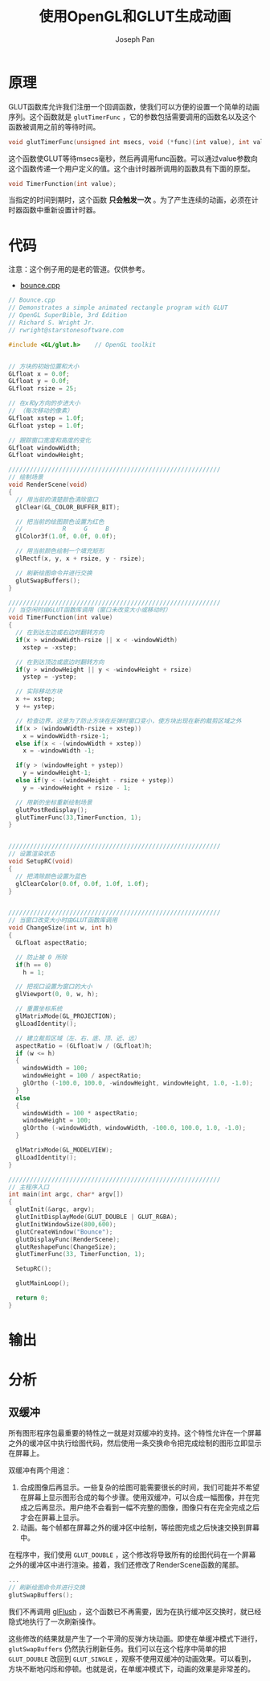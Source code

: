 #+TITLE:     使用OpenGL和GLUT生成动画
#+AUTHOR:    Joseph Pan
#+EMAIL:     cs.wzpan@gmail.com
#+OPTIONS:   H:3 num:t toc:t \n:nil @:t ::t |:t ^:t -:nil f:t *:t <:t
#+OPTIONS:   TeX:nil LaTeX:nil skip:nil d:nil todo:t pri:nil tags:not-in-toc
#+INFOJS_OPT: view:nil toc:t ltoc:t mouse:underline buttons:0 path:http://orgmode.org/org-info.js
#+EXPORT_SELECT_TAGS: export
#+EXPORT_EXCLUDE_TAGS: noexport
#+LINK_UP:   ./opengl_index.html


* 原理

#+INDEX: glutTimerFunc  

  GLUT函数库允许我们注册一个回调函数，使我们可以方便的设置一个简单的动画序列。这个函数就是 =glutTimerFunc= ，它的参数包括需要调用的函数名以及这个函数被调用之前的等待时间。

  #+BEGIN_SRC c
  void glutTimerFunc(unsigned int msecs, void (*func)(int value), int value);
  #+END_SRC

  这个函数使GLUT等待msecs毫秒，然后再调用func函数。可以通过value参数向这个函数传递一个用户定义的值。这个由计时器所调用的函数具有下面的原型。

  #+BEGIN_SRC c
  void TimerFunction(int value);
  #+END_SRC

  当指定的时间到期时，这个函数 *只会触发一次* 。为了产生连续的动画，必须在计时器函数中重新设置计时器。

* 代码

  注意：这个例子用的是老的管道。仅供参考。

+ [[file:./program/opengl/bounce.cpp][bounce.cpp]]
  
#+BEGIN_SRC c
// Bounce.cpp
// Demonstrates a simple animated rectangle program with GLUT
// OpenGL SuperBible, 3rd Edition
// Richard S. Wright Jr.
// rwright@starstonesoftware.com

#include <GL/glut.h>	// OpenGL toolkit


// 方块的初始位置和大小
GLfloat x = 0.0f;
GLfloat y = 0.0f;
GLfloat rsize = 25;

// 在x和y方向的步进大小
// （每次移动的像素）
GLfloat xstep = 1.0f;
GLfloat ystep = 1.0f;

// 跟踪窗口宽度和高度的变化
GLfloat windowWidth;
GLfloat windowHeight;

///////////////////////////////////////////////////////////
// 绘制场景
void RenderScene(void)
{
  // 用当前的清楚颜色清除窗口
  glClear(GL_COLOR_BUFFER_BIT);

  // 把当前的绘图颜色设置为红色
  //		   R	 G	   B
  glColor3f(1.0f, 0.0f, 0.0f);

  // 用当前颜色绘制一个填充矩形
  glRectf(x, y, x + rsize, y - rsize);

  // 刷新绘图命令并进行交换
  glutSwapBuffers();
}

///////////////////////////////////////////////////////////
// 当空闲时由GLUT函数库调用（窗口未改变大小或移动时）
void TimerFunction(int value)
{
  // 在到达左边或右边时翻转方向
  if(x > windowWidth-rsize || x < -windowWidth)
    xstep = -xstep;

  // 在到达顶边或底边时翻转方向
  if(y > windowHeight || y < -windowHeight + rsize)
    ystep = -ystep;

  // 实际移动方块
  x += xstep;
  y += ystep;

  // 检查边界，这是为了防止方块在反弹时窗口变小，使方块出现在新的裁剪区域之外
  if(x > (windowWidth-rsize + xstep))
    x = windowWidth-rsize-1;
  else if(x < -(windowWidth + xstep))
    x = -windowWidth -1;

  if(y > (windowHeight + ystep))
    y = windowHeight-1; 
  else if(y < -(windowHeight - rsize + ystep))
    y = -windowHeight + rsize - 1;

  // 用新的坐标重新绘制场景
  glutPostRedisplay();
  glutTimerFunc(33,TimerFunction, 1);
}


///////////////////////////////////////////////////////////
// 设置渲染状态
void SetupRC(void)
{
  // 把清除颜色设置为蓝色
  glClearColor(0.0f, 0.0f, 1.0f, 1.0f);
}


///////////////////////////////////////////////////////////
// 当窗口改变大小时由GLUT函数库调用
void ChangeSize(int w, int h)
{
  GLfloat aspectRatio;

  // 防止被 0 所除
  if(h == 0)
    h = 1;

  // 把视口设置为窗口的大小
  glViewport(0, 0, w, h);

  // 重置坐标系统
  glMatrixMode(GL_PROJECTION);
  glLoadIdentity();

  // 建立裁剪区域（左、右、底、顶、近、远）
  aspectRatio = (GLfloat)w / (GLfloat)h;
  if (w <= h) 
  {
    windowWidth = 100;
    windowHeight = 100 / aspectRatio;
    glOrtho (-100.0, 100.0, -windowHeight, windowHeight, 1.0, -1.0);
  }
  else 
  {
    windowWidth = 100 * aspectRatio;
    windowHeight = 100;
    glOrtho (-windowWidth, windowWidth, -100.0, 100.0, 1.0, -1.0);
  }

  glMatrixMode(GL_MODELVIEW);
  glLoadIdentity();
}

///////////////////////////////////////////////////////////
// 主程序入口
int main(int argc, char* argv[])
{
  glutInit(&argc, argv);
  glutInitDisplayMode(GLUT_DOUBLE | GLUT_RGBA);
  glutInitWindowSize(800,600);
  glutCreateWindow("Bounce");
  glutDisplayFunc(RenderScene);
  glutReshapeFunc(ChangeSize);
  glutTimerFunc(33, TimerFunction, 1);

  SetupRC();

  glutMainLoop();

  return 0;
}
#+END_SRC

* 输出

  [[./images/opengl_fig04.png]]

* 分析
    
** 双缓冲

   所有图形程序包最重要的特性之一就是对双缓冲的支持。这个特性允许在一个屏幕之外的缓冲区中执行绘图代码，然后使用一条交换命令把完成绘制的图形立即显示在屏幕上。

   双缓冲有两个用途：

   1. 合成图像后再显示。一些复杂的绘图可能需要很长的时间，我们可能并不希望在屏幕上显示图形合成的每个步骤。使用双缓冲，可以合成一幅图像，并在完成之后再显示。用户绝不会看到一幅不完整的图像，图像只有在完全完成之后才会在屏幕上显示。
   2. 动画。每个帧都在屏幕之外的缓冲区中绘制，等绘图完成之后快速交换到屏幕中。
      
   在程序中，我们使用 =GLUT_DOUBLE= ，这个修改将导致所有的绘图代码在一个屏幕之外的缓冲区中进行渲染。接着，我们还修改了RenderScene函数的尾部。

#+INDEX: glutSwapBuffers   

   #+BEGIN_SRC c
   ...
   // 刷新绘图命令并进行交换
   glutSwapBuffers();
   #+END_SRC

   我们不再调用 [[file:opengl_simple.org::#sec-4-10][glFlush]] ，这个函数已不再需要，因为在执行缓冲区交换时，就已经隐式地执行了一次刷新操作。

   这些修改的结果就是产生了一个平滑的反弹方块动画。即使在单缓冲模式下进行， =glutSwapBuffers= 仍然执行刷新任务。我们可以在这个程序中简单的把 =GLUT_DOUBLE= 改回到 =GLUT_SINGLE= ，观察不使用双缓冲的动画效果。可以看到，方块不断地闪烁和停顿。也就是说，在单缓冲模式下，动画的效果是非常差的。

   
      
      
      
      
